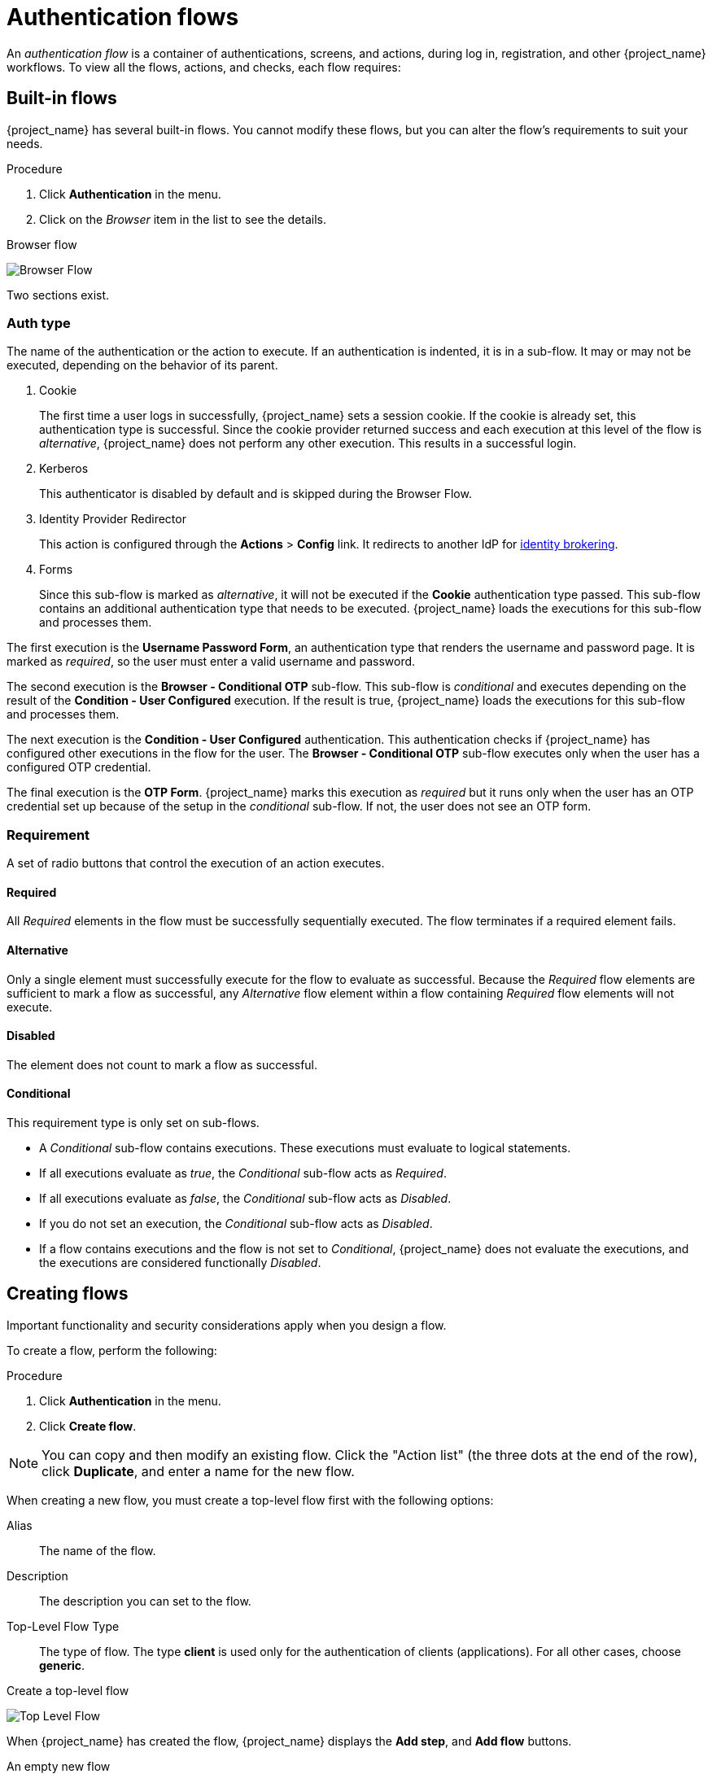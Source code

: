 [[_authentication-flows]]

= Authentication flows

An _authentication flow_ is a container of authentications, screens, and actions, during log in, registration, and other {project_name} workflows.
To view all the flows, actions, and checks, each flow requires:

== Built-in flows

{project_name} has several built-in flows. You cannot modify these flows, but you can alter the flow's requirements to suit your needs.

.Procedure
. Click *Authentication* in the menu.
. Click on the _Browser_ item in the list to see the details.

.Browser flow
image:browser-flow.png[Browser Flow]

Two sections exist.

=== Auth type
The name of the authentication or the action to execute. If an authentication is indented, it is in a sub-flow. It may or may not be executed, depending on the behavior of its parent.

. Cookie
+
The first time a user logs in successfully, {project_name} sets a session cookie.  If the cookie is already set, this authentication type is successful. Since the cookie provider returned success and each execution at this level of the flow is _alternative_, {project_name} does not perform any other execution. This results in a successful login.

. Kerberos
+
This authenticator is disabled by default and is skipped during the Browser Flow.

. Identity Provider Redirector
+
This action is configured through the *Actions* > *Config* link. It redirects to another IdP for <<_identity_broker, identity brokering>>.

. Forms
+
Since this sub-flow is marked as _alternative_, it will not be executed if the *Cookie* authentication type passed. This sub-flow contains an additional authentication type that needs to be executed. {project_name} loads the executions for this sub-flow and processes them.

The first execution is the *Username Password Form*, an authentication type that renders the username and password page. It is marked as _required_, so the user must enter a valid username and password.

The second execution is the *Browser - Conditional OTP* sub-flow. This sub-flow is _conditional_ and executes depending on the result of the *Condition - User Configured* execution. If the result is true, {project_name} loads the executions for this sub-flow and processes them.

The next execution is the *Condition - User Configured* authentication. This authentication checks if {project_name} has configured other executions in the flow for the user. The *Browser - Conditional OTP* sub-flow executes only when the user has a configured OTP credential.

The final execution is the *OTP Form*. {project_name} marks this execution as _required_ but it runs only when the user has an OTP credential set up because of the setup in the _conditional_ sub-flow. If not, the user does not see an OTP form.

=== Requirement
A set of radio buttons that control the execution of an action executes.

[[_execution-requirements]]
==== Required

All _Required_ elements in the flow must be successfully sequentially executed. The flow terminates if a required element fails.

==== Alternative

Only a single element must successfully execute for the flow to evaluate as successful. Because the _Required_ flow elements are sufficient to mark a flow as successful, any _Alternative_ flow element within a flow containing _Required_ flow elements will not execute.

==== Disabled

The element does not count to mark a flow as successful.

==== Conditional

This requirement type is only set on sub-flows.

* A _Conditional_ sub-flow contains executions. These executions must evaluate to logical statements.
* If all executions evaluate as _true_, the _Conditional_ sub-flow acts as _Required_.
* If all executions evaluate as _false_, the _Conditional_ sub-flow acts as _Disabled_.
* If you do not set an execution, the _Conditional_ sub-flow acts as _Disabled_.
* If a flow contains executions and the flow is not set to _Conditional_, {project_name} does not evaluate the executions, and the executions are considered functionally _Disabled_.

== Creating flows

Important functionality and security considerations apply when you design a flow.

To create a flow, perform the following:

.Procedure
. Click *Authentication* in the menu.
. Click *Create flow*.

[NOTE]
====
You can copy and then modify an existing flow. Click the "Action list" (the three dots at the end of the row), click *Duplicate*, and enter a name for the new flow.
====

When creating a new flow, you must create a top-level flow first with the following options:

Alias::
  The name of the flow.
Description::
  The description you can set to the flow.
Top-Level Flow Type::
  The type of flow. The type *client* is used only for the authentication of clients (applications). For all other cases, choose *generic*.

.Create a top-level flow
image:Create-top-level-flow.png[Top Level Flow]

When {project_name} has created the flow, {project_name} displays the *Add step*, and *Add flow* buttons.

.An empty new flow
image:New-flow.png[New Flow]

Three factors determine the behavior of flows and sub-flows.

* The structure of the flow and sub-flows.
* The executions within the flows
* The requirements set within the sub-flows and the executions.

Executions have a wide variety of actions, from sending a reset email to validating an OTP. Add executions with the *Add step* button. Hover over the question mark next to *Provider*, to see a description of the execution.

.Adding an authentication execution
image:Create-authentication-execution.png[Adding an Authentication Execution]

Two types of executions exist, _automatic executions_ and _interactive executions_. _Automatic executions_ are similar to the *Cookie* execution and will automatically
perform their action in the flow. _Interactive executions_ halt the flow to get input. Executions executing successfully set their status to _success_.  For a flow to complete, it needs at least one execution with a status of _success_.

You can add sub-flows to top-level flows with the *Add flow* button. The *Add flow* button displays the *Create Execution Flow* page. This page is similar to the *Create Top Level Form* page. The difference is that the *Flow Type* can be *generic* (default) or *form*. The *form* type constructs a sub-flow that generates a form for the user, similar to the built-in *Registration* flow.
Sub-flows success depends on how their executions evaluate, including their contained sub-flows. See the <<_execution-requirements, execution requirements section>> for an in-depth explanation of how sub-flows work.

[NOTE]
====
After adding an execution, check the requirement has the correct value.
====

All elements in a flow have a *Delete* option in the *Actions* menu. This action removes the element from the flow.
Executions have a *⚙️* menu item (the gear icon) to configure the execution. It is also possible to add executions and sub-flows to sub-flows with the *Add step* and *Add flow* links.

Since the order of execution is important, you can move executions and sub-flows up and down by dragging their names.

[WARNING]
====
Make sure to properly test your configuration when you configure the authentication flow to confirm that no security holes exist in your setup. We recommend that you test various
corner cases. For example, consider testing the authentication behavior for a user when you remove various credentials from the user's account before authentication.

As an example, when 2nd-factor authenticators, such as OTP Form or WebAuthn Authenticator, are configured in the flow as REQUIRED and the user does not have credential of particular
type, the user will be able to setup the particular credential during authentication itself. This situation means that the user does not authenticate with this credential as he setup
it right during the authentication. So for browser authentication, make sure to configure your authentication flow with some 1st-factor credentials such as Password or WebAuthn
Passwordless Authenticator.
====

== Creating a password-less browser login flow

To illustrate the creation of flows, this section describes creating an advanced browser login flow. The purpose of this flow is to allow a user a choice between logging in using a password-less manner with xref:authentication/webauthn.adoc#webauthn_{context}[WebAuthn], or two-factor authentication with a password and OTP.

.Procedure
. Click *Authentication* in the menu.
. Click the *Flows* tab.
. Click *Create flow*.
. Enter `Browser Password-less` as a name.
. Click *Create*.
. Click *Add execution*.
. Select *Cookie* from the list.
. Click *Add*.
. Select *Alternative* for the *Cookie* authentication type to set its requirement to alternative.
. Click *Add step*.
. Select *Kerberos* from the list.
. Click *Add*.
. Click *Add step*.
. Select *Identity Provider Redirector* from the list.
. Click *Add*.
. Select *Alternative* for the *Identity Provider Redirector* authentication type to set its requirement to alternative.
. Click *Add sub-flow*.
. Enter *Forms* as a name.
. Click *Add*.
. Select *Alternative* for the *Forms* authentication type to set its requirement to alternative.
+
.The common part with the browser flow
image:Passwordless-browser-login-common.png[Passwordless browser login]
+
. Click *+* menu of the *Forms* execution.
. Select *Add step*.
. Select *Username Form* from the list.
. Click *Add*.

At this stage, the form requires a username but no password. We must enable password authentication to avoid security risks.

. Click *+* menu of the *Forms* sub-flow.
. Click *Add sub-flow*.
. Enter `Authentication` as name.
. Click *Add*.
. Select *Required* for the *Authentication* authentication type to set its requirement to required.
. Click *+* menu of the *Authentication* sub-flow.
. Click *Add step*.
. Select *Webauthn Passwordless Authenticator* from the list.
. Click *Add*.
. Select *Alternative* for the *Webauthn Passwordless Authenticator* authentication type to set its requirement to alternative.
. Click *+* menu of the *Authentication* sub-flow.
. Click *Add sub-flow*.
. Enter `Password with OTP` as name.
. Click *Add*.
. Select *Alternative* for the *Password with OTP* authentication type to set its requirement to alternative.
. Click *+* menu of the *Password with OTP* sub-flow.
. Click *Add step*.
. Select *Password Form* from the list.
. Click *Add*.
. Select *Required* for the *Password Form* authentication type to set its requirement to required.
. Click *+* menu of the *Password with OTP* sub-flow.
. Click *Add step*.
. Select *OTP Form* from the list.
. Click *Add*.
. Click *Required* for the *OTP Form* authentication type to set its requirement to required.

Finally, change the bindings.

. Click the *Action* menu on the top of the screen.
. Select *Bind flow* from the menu.
. Click the *Browser Flow* drop-down list.
. Click *Save*.

.A password-less browser login
image:Passwordless-browser-login.png[Passwordless browser login]

After entering the username, the flow works as follows:

If users have WebAuthn passwordless credentials recorded, they can use these credentials to log in directly. This is the password-less login. The user can also select *Password with OTP* because the `WebAuthn Passwordless` execution and the `Password with OTP` flow are set to *Alternative*. If they are set to *Required*, the user has to enter WebAuthn, password, and OTP.

If the user selects the *Try another way* link with `WebAuthn passwordless` authentication, the user can choose between `Password` and `Security Key` (WebAuthn passwordless). When selecting the password, the user will need to continue and log in with the assigned OTP. If the user has no WebAuthn credentials, the user must enter the password and then the OTP. If the user has no OTP credential, they will be asked to record one.

[NOTE]
====
Since the WebAuthn Passwordless execution is set to *Alternative* rather than  *Required*, this flow will never ask the user to register a WebAuthn credential. For a user to have a Webauthn credential, an administrator must add a required action to the user. Do this by:

. Enabling the *Webauthn Register Passwordless* required action in the realm (see the xref:authentication/webauthn.adoc#webauthn_{context}[WebAuthn] documentation).
. Setting the required action using the *Credential Reset* part of a user's xref:assembly-managing-users.adoc#ref-user-credentials_{context}[Credentials] management menu.

Creating an advanced flow such as this can have side effects. For example, if you enable the ability to reset the password for users, this would be accessible from the password form. In the default `Reset Credentials` flow, users must enter their username. Since the user has already entered a username earlier in the `Browser Password-less` flow, this action is unnecessary for {project_name} and sub-optimal for user experience. To correct this problem, you can:

* Duplicate the `Reset Credentials` flow. Set its name to `Reset Credentials for password-less`, for example.
* Click *Delete* (trash icon) of the *Choose user* step.
* In the *Action* menu, select *Bind flow* and select *Reset credentials flow* from the dropdown and click *Save*
====

[[_step-up-flow]]
== Creating a browser login flow with step-up mechanism

This section describes how to create advanced browser login flow using the step-up mechanism. The purpose of step-up authentication is to allow access to clients or resources based on a specific authentication level of a user.

.Procedure
. Click *Authentication* in the menu.
. Click the *Flows* tab.
. Click *Create flow*.
. Enter `Browser Incl Step up Mechanism` as a name.
. Click *Save*.
. Click *Add execution*.
. Select *Cookie* from the list.
. Click *Add*.
. Select *Alternative* for the *Cookie* authentication type to set its requirement to alternative.
. Click *Add sub-flow*.
. Enter *Auth Flow* as a name.
. Click *Add*.
. Click *Alternative* for the *Auth Flow* authentication type to set its requirement to alternative.

Now you configure the flow for the first authentication level.

. Click *+* menu of the *Auth Flow*.
. Click *Add sub-flow*.
. Enter `1st Condition Flow` as a name.
. Click *Add*.
. Click *Conditional* for the *1st Condition Flow* authentication type to set its requirement to conditional.
. Click *+* menu of the *1st Condition Flow*.
. Click *Add condition*.
. Select *Conditional - Level Of Authentication* from the list.
. Click *Add*.
. Click *Required* for the *Conditional - Level Of Authentication* authentication type to set its requirement to required.
. Click *+* menu of the *Conditional - Level Of Authentication*.
. Click *⚙️* (gear icon).
. Enter `Level 1` as an alias.
. Enter `1` for the Level of Authentication (LoA).
. Set Max Age to *36000*. This value is in seconds and it is equivalent to 10 hours, which is the default `SSO Session Max` timeout set in the realm.
  As a result, when a user authenticates with this level, subsequent SSO logins can re-use this level and the user does not need to authenticate
  with this level until the end of the user session, which is 10 hours by default.
. Click *Save*
+
.Configure the condition for the first authentication level
image:authentication-step-up-condition-1.png[Authentication step up condition 1]

. Click *+* menu of the *1st Condition Flow*.
. Click *Add step*.
. Select *Username Password Form* from the list.
. Click *Add*.

Now you configure the flow for the second authentication level.

. Click *+* menu of the *Auth Flow*.
. Click *Add sub-flow*.
. Enter `2nd Condition Flow` as an alias.
. Click *Add*.
. Click *Conditional* for the *2nd Condition Flow* authentication type to set its requirement to conditional.
. Click *+* menu of the *2nd Condition Flow*.
. Click *Add condition*.
. Select *Conditional - Level Of Authentication* from the item list.
. Click *Add*.
. Click *Required* for the *Conditional - Level Of Authentication* authentication type to set its requirement to required.
. Click *⚙️* (gear icon).
. Enter `Level 2` as an alias.
. Enter `2` for the Level of Authentication (LoA).
. Set Max Age to *0*. As a result, when a user authenticates, this level is valid just for the current authentication, but not any
  subsequent SSO authentications. So the user will always need to authenticate again with this level when this level is requested.
. Click *Save*
+
.Configure the condition for the second authentication level
image:authentication-step-up-condition-2.png[Autehtnication step up condition 2]

. Click *+* menu of the *2nd Condition Flow*.
. Click *Add step*.
. Select *OTP Form* from the list.
. Click *Add*.
. Click *Required* for the *OTP Form* authentication type to set its requirement to required.

Finally, change the bindings.

. Click the *Action* menu on the top of the screen.
. Select *Bind flow* from the list.
. Select *Browser Flow* in the dropdown.
. Click *Save*.

.Browser login with step-up mechanism
image:authentication-step-up-flow.png[Authentication step up flow]

.Request a certain authentication level
To use the step-up mechanism, you specify a requested level of authentication (LoA) in your authentication request. The `claims` parameter is used for this purpose:

[source,subs=+attributes]
----
https://{DOMAIN}{kc_realms_path}/{REALMNAME}/protocol/openid-connect/auth?client_id={CLIENT-ID}&redirect_uri={REDIRECT-URI}&scope=openid&response_type=code&response_mode=query&nonce=exg16fxdjcu&claims=%7B%22id_token%22%3A%7B%22acr%22%3A%7B%22essential%22%3Atrue%2C%22values%22%3A%5B%22gold%22%5D%7D%7D%7D
----

The `claims` parameter is specified in a JSON representation:
[source]
----
claims= {
            "id_token": {
                "acr": {
                    "essential": true,
                    "values": ["gold"]
                }
            }
        }
----

The {project_name} javascript adapter has support for easy construct of this JSON and sending it in the login request.
See link:{adapterguide_link_js_adapter}[Javascript adapter documentation] for more details.

You can also use simpler parameter `acr_values` instead of `claims` parameter to request particular levels as non-essential. This is mentioned
in the OIDC specification.

You can also configure the default level for the particular client, which is used when the parameter `acr_values` or the parameter `claims` with the `acr` claim is not present.
For further details, see <<_mapping-acr-to-loa-client,Client ACR configuration>>).

NOTE: To request the acr_values as text (such as `gold`) instead of a numeric value, you configure the mapping between the ACR and the LoA.
It is possible to configure it at the realm level (recommended) or at the client level. For configuration see <<_mapping-acr-to-loa-realm,ACR to LoA Mapping>>.

For more details see the https://openid.net/specs/openid-connect-core-1_0.html#acrSemantics[official OIDC specification].

*Flow logic*

The logic for the previous configured authentication flow is as follows: +
If a client request a high authentication level, meaning Level of Authentication 2 (LoA 2), a user has to perform full 2-factor authentication: Username/Password + OTP.
However, if a user already has a session in Keycloak, that was logged in with username and password (LoA 1), the user is only asked for the second authentication factor (OTP).

The option *Max Age* in the condition determines how long (how much seconds) the subsequent authentication level is valid. This settings helps to decide
whether the user will be asked to present the authentication factor again during a subsequent authentication. If the particular level X is requested
by the `claims` or `acr_values` parameter and user already authenticated with level X, but it is expired (for example max age is configured to 300 and user authenticated before 310 seconds)
then the user will be asked to re-authenticate again with the particular level. However if the level is not yet expired, the user will be automatically
considered as authenticated with that level.

Using *Max Age* with the value 0 means, that particular level is valid just for this single authentication. Hence every re-authentication requesting that level
will need to authenticate again with that level. This is useful for operations that require higher security in the application (e.g. send payment) and always require authentication
with the specific level.

WARNING: Note that parameters such as `claims` or `acr_values` might be changed by the user in the URL when the login request is sent from the client to the {project_name} via the user's browser.
This situation can be mitigated if client uses PAR (Pushed authorization request), a request object, or other mechanisms that prevents the user from rewrite the parameters in the URL.
Hence after the authentication, clients are encouraged to check the ID Token to doublecheck that `acr` in the token corresponds to the expected level.

If no explicit level is requested by parameters, the {project_name} will require the authentication with the first LoA
condition found in the authentication flow, such as the Username/Password in the preceding example. When a user was already authenticated with that level
and that level expired, the user is not required to re-authenticate, but `acr` in the token will have the value 0. This result is considered as authentication
based solely on `long-lived browser cookie` as mentioned in the section 2 of OIDC Core 1.0 specification.

NOTE: A conflict situation may arise when an admin specifies several flows, sets different LoA levels to each, and assigns the flows to different clients. However, the rule is always the same: if a user has a certain level, it needs only have that level to connect to a client. It's up to the admin to make sure that the LoA is coherent.

*Example scenario*

. Max Age is configured as 300 seconds for level 1 condition.
. Login request is sent without requesting any acr. Level 1 will be used and the user needs to authenticate with username and password. The token will have `acr=1`.
. Another login request is sent after 100 seconds. The user is automatically authenticated due to the SSO and the token will return `acr=1`.
. Another login request is sent after another 201 seconds (301 seconds since authentication in point 2). The user is automatically authenticated due to the SSO, but the token will return `acr=0` due the level 1 is considered expired.
. Another login request is sent, but now it will explicitly request ACR of level 1 in the `claims` parameter. User will be asked to re-authenticate with username/password
  and then `acr=1` will be returned in the token.

*ACR claim in the token*

ACR claim is added to the token by the `acr loa level` protocol mapper defined in the `acr` client scope. This client scope is the realm default client scope
and hence will be added to all newly created clients in the realm.

In case you do not want `acr` claim inside tokens or you need some custom logic for adding it, you can remove the client scope from your client.

Note when the login request initiates a request with the `claims` parameter requesting `acr` as `essential` claim, then {project_name} will always return
one of the specified levels. If it is not able to return one of the specified levels (For example if the requested level is unknown or bigger than configured conditions
in the authentication flow), then {project_name} will throw an error.

[[_user_session_limits]]
== User session limits

Limits on the number of session that a user can have can be configured. Sessions can be limited per realm or per client.

To add session limits to a flow, perform the following steps.

. Click *Add step* for the flow.
. Select *User session count limiter* from the item list.
. Click *Add*.
. Click *Required* for the *User Session Count Limiter* authentication type to set its requirement to required.
. Click *⚙️* (gear icon) for the *User Session Count Limiter*.
. Enter an alias for this config.
. Enter the required maximum number of sessions that a user can have in this realm. For example, if 2 is the value, 2 SSO sessions is the maximum that each user can have in this realm. If 0 is the value, this check is disabled.
. Enter the required maximum number of sessions a user can have for the client. For example, if 2 is the value, then 2 SSO sessions is the maximum in this realm for each client. So when a user is trying to authenticate to client `foo`, but that user has already authenticated in 2 SSO sessions to client `foo`, either the authentication will be denied or an existing sessions will be killed based on the behavior configured. If a value of 0 is used, this check is disabled.
If both session limits and client session limits are enabled, it makes sense to have client session limits to be always lower than session limits. The limit per client can never exceed the limit of all SSO sessions of this user.
. Select the behavior that is required when the user tries to create a session after the limit is reached. Available bahaviors are:

  - *Deny new session* - when a new session is requested and the session limit is reached, no new sessions can be created.
  - *Terminate oldest session* - when a new session is requested and the session limit has been reached, the oldest session will be removed and the new session created.

. Optionally, add a custom error message to be displayed when the limit is reached.

Note that the user session limits should be added to your bound *Browser flow*, *Direct grant flow*, *Reset credentials* and also to any *Post broker login flow*.
The authenticator should be added at the point when the user is already known during authentication (usually at the end of the authentication flow) and should be typically REQUIRED. Note that it is not possible to have
ALTERNATIVE and REQUIRED executions at the same level. For example for the default browser flow, it may be necessary to wrap the existing flow as a REQUIRED level-1 subflow and
add `User Session Count Limiter` to the same level as this new subflow. Example of such flow is below.

image:authentication-user-session-limits.png[Authentication User Session Limits Flow]

Currently, the administrator is responsible for maintaining consistency between the different configurations.

Note also that the user session limit feature is not available for CIBA.

ifeval::[{project_community}==true]
== Script Authenticator

Ability to upload scripts through the Admin Console and REST endpoints is deprecated.

For more details see link:{developerguide_jsproviders_link}[{developerguide_jsproviders_name}].

endif::[]
